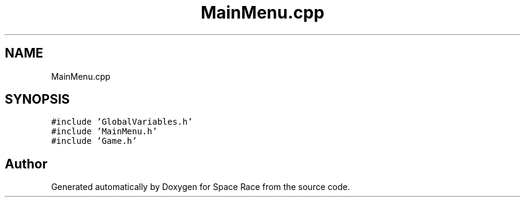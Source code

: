 .TH "MainMenu.cpp" 3 "Tue May 14 2019" "Space Race" \" -*- nroff -*-
.ad l
.nh
.SH NAME
MainMenu.cpp
.SH SYNOPSIS
.br
.PP
\fC#include 'GlobalVariables\&.h'\fP
.br
\fC#include 'MainMenu\&.h'\fP
.br
\fC#include 'Game\&.h'\fP
.br

.SH "Author"
.PP 
Generated automatically by Doxygen for Space Race from the source code\&.
